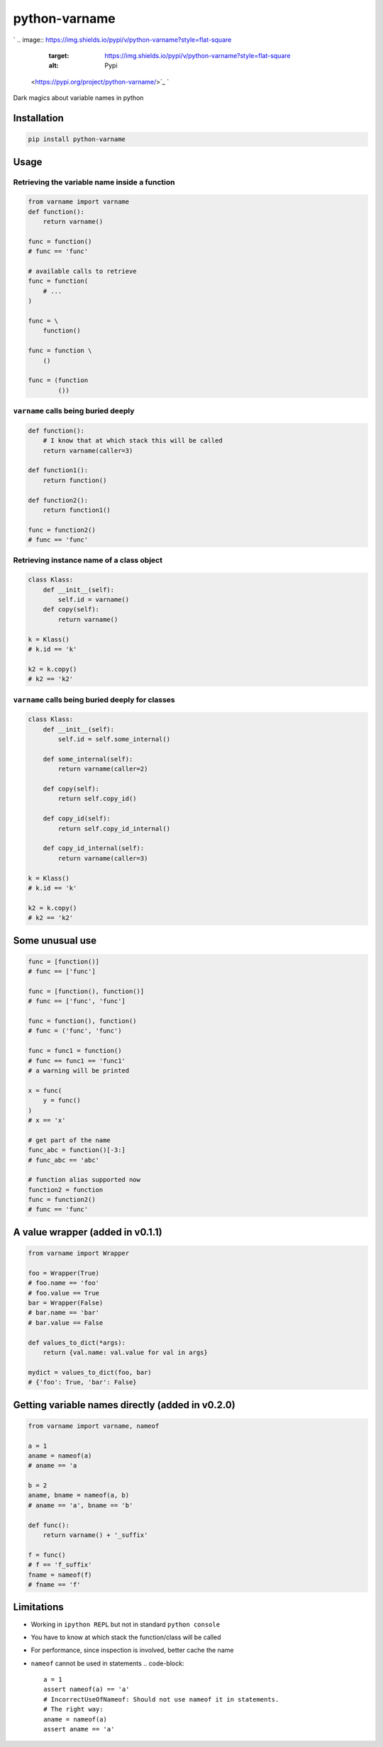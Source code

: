 
python-varname
==============

`
.. image:: https://img.shields.io/pypi/v/python-varname?style=flat-square
   :target: https://img.shields.io/pypi/v/python-varname?style=flat-square
   :alt: Pypi
 <https://pypi.org/project/python-varname/>`_ `
.. image:: https://img.shields.io/github/tag/pwwang/python-varname?style=flat-square
   :target: https://img.shields.io/github/tag/pwwang/python-varname?style=flat-square
   :alt: Github
 <https://github.com/pwwang/python-varname>`_ `
.. image:: https://img.shields.io/pypi/pyversions/python-varname?style=flat-square
   :target: https://img.shields.io/pypi/pyversions/python-varname?style=flat-square
   :alt: PythonVers
 <https://pypi.org/project/python-varname/>`_ `
.. image:: https://img.shields.io/travis/pwwang/python-varname?style=flat-square
   :target: https://img.shields.io/travis/pwwang/python-varname?style=flat-square
   :alt: Travis building
 <https://travis-ci.org/pwwang/python-varname>`_ `
.. image:: https://img.shields.io/codacy/grade/ed851ff47b194e3e9389b2a44d6f21da?style=flat-square
   :target: https://img.shields.io/codacy/grade/ed851ff47b194e3e9389b2a44d6f21da?style=flat-square
   :alt: Codacy
 <https://app.codacy.com/manual/pwwang/python-varname/dashboard>`_ `
.. image:: https://img.shields.io/codacy/coverage/ed851ff47b194e3e9389b2a44d6f21da?style=flat-square
   :target: https://img.shields.io/codacy/coverage/ed851ff47b194e3e9389b2a44d6f21da?style=flat-square
   :alt: Codacy coverage
 <https://app.codacy.com/manual/pwwang/python-varname/dashboard>`_

Dark magics about variable names in python

Installation
------------

.. code-block:: shell

   pip install python-varname

Usage
-----

Retrieving the variable name inside a function
^^^^^^^^^^^^^^^^^^^^^^^^^^^^^^^^^^^^^^^^^^^^^^

.. code-block:: python

   from varname import varname
   def function():
       return varname()

   func = function()
   # func == 'func'

   # available calls to retrieve
   func = function(
       # ...
   )

   func = \
       function()

   func = function \
       ()

   func = (function
           ())

``varname`` calls being buried deeply
^^^^^^^^^^^^^^^^^^^^^^^^^^^^^^^^^^^^^^^^^

.. code-block:: python

   def function():
       # I know that at which stack this will be called
       return varname(caller=3)

   def function1():
       return function()

   def function2():
       return function1()

   func = function2()
   # func == 'func'

Retrieving instance name of a class object
^^^^^^^^^^^^^^^^^^^^^^^^^^^^^^^^^^^^^^^^^^

.. code-block:: python

   class Klass:
       def __init__(self):
           self.id = varname()
       def copy(self):
           return varname()

   k = Klass()
   # k.id == 'k'

   k2 = k.copy()
   # k2 == 'k2'

``varname`` calls being buried deeply for classes
^^^^^^^^^^^^^^^^^^^^^^^^^^^^^^^^^^^^^^^^^^^^^^^^^^^^^

.. code-block:: python

   class Klass:
       def __init__(self):
           self.id = self.some_internal()

       def some_internal(self):
           return varname(caller=2)

       def copy(self):
           return self.copy_id()

       def copy_id(self):
           return self.copy_id_internal()

       def copy_id_internal(self):
           return varname(caller=3)

   k = Klass()
   # k.id == 'k'

   k2 = k.copy()
   # k2 == 'k2'

Some unusual use
----------------

.. code-block:: python

   func = [function()]
   # func == ['func']

   func = [function(), function()]
   # func == ['func', 'func']

   func = function(), function()
   # func = ('func', 'func')

   func = func1 = function()
   # func == func1 == 'func1'
   # a warning will be printed

   x = func(
       y = func()
   )
   # x == 'x'

   # get part of the name
   func_abc = function()[-3:]
   # func_abc == 'abc'

   # function alias supported now
   function2 = function
   func = function2()
   # func == 'func'

A value wrapper (added in v0.1.1)
---------------------------------

.. code-block:: python

   from varname import Wrapper

   foo = Wrapper(True)
   # foo.name == 'foo'
   # foo.value == True
   bar = Wrapper(False)
   # bar.name == 'bar'
   # bar.value == False

   def values_to_dict(*args):
       return {val.name: val.value for val in args}

   mydict = values_to_dict(foo, bar)
   # {'foo': True, 'bar': False}

Getting variable names directly (added in v0.2.0)
-------------------------------------------------

.. code-block:: python

   from varname import varname, nameof

   a = 1
   aname = nameof(a)
   # aname == 'a

   b = 2
   aname, bname = nameof(a, b)
   # aname == 'a', bname == 'b'

   def func():
       return varname() + '_suffix'

   f = func()
   # f == 'f_suffix'
   fname = nameof(f)
   # fname == 'f'

Limitations
-----------


* Working in ``ipython REPL`` but not in standard ``python console``
* You have to know at which stack the function/class will be called
* For performance, since inspection is involved, better cache the name
* ``nameof`` cannot be used in statements
  .. code-block::

     a = 1
     assert nameof(a) == 'a'
     # IncorrectUseOfNameof: Should not use nameof it in statements.
     # The right way:
     aname = nameof(a)
     assert aname == 'a'
